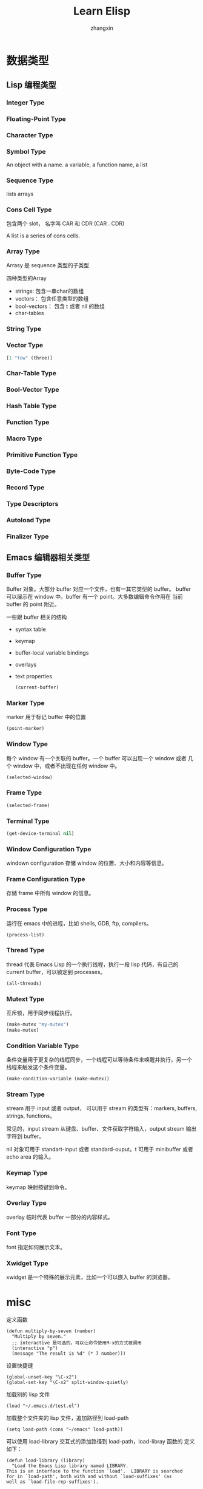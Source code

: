 #+TITLE: Learn Elisp
#+AUTHOR: zhangxin

* 数据类型

** Lisp 编程类型

*** Integer Type


*** Floating-Point Type


*** Character Type

*** Symbol Type

 An object with a name.
 a variable, a function name, a list 

*** Sequence Type

lists
arrays

*** Cons Cell Type

包含两个 slot， 名字叫 CAR 和 CDR
(CAR . CDR)

A list is a series of cons cells.

*** Array Type

Arrasy 是 sequence 类型的子类型

四种类型的Array
- strings: 包含一串char的数组
- vectors： 包含任意类型的数组
- bool-vectors： 包含 t 或者 nil 的数组
- char-tables


*** String Type

*** Vector Type

#+begin_src lisp
  [1 "tow" (three)]
#+end_src

*** Char-Table Type


*** Bool-Vector Type


*** Hash Table Type


*** Function Type

*** Macro Type

*** Primitive Function Type

*** Byte-Code Type

*** Record Type

*** Type Descriptors

*** Autoload Type

*** Finalizer Type


** Emacs 编辑器相关类型

*** Buffer Type

Buffer 对象。大部分 buffer 对应一个文件，也有一其它类型的 buffer。
buffer 可以展示在 window 中。buffer 有一个 point。大多数编辑命令作用在
当前 buffer 的 point 附近。

一些跟 buffer 相关的结构
+ syntax table
+ keymap
+ buffer-local variable bindings
+ overlays
+ text properties

  #+begin_src lisp
    (current-buffer)
  #+end_src

*** Marker Type

marker 用于标记 buffer 中的位置

#+begin_src lisp
  (point-marker)
#+end_src

*** Window Type

每个 window 有一个关联的 buffer。一个 buffer 可以出现一个 window 或者
几个 window 中，或者不出现在任何 window 中。

#+begin_src lisp
  (selected-window)
#+end_src

*** Frame Type

#+begin_src lisp
  (selected-frame)
#+end_src

*** Terminal Type
#+begin_src lisp
  (get-device-terminal nil)
#+end_src

*** Window Configuration Type

windown configuration 存储 window 的位置、大小和内容等信息。

*** Frame Configuration Type

存储 frame 中所有 window 的信息。

*** Process Type

运行在 emacs 中的进程，比如 shells, GDB, ftp, compilers。

#+begin_src lisp
  (process-list)
#+end_src

*** Thread Type

thread 代表 Emacs Lisp 的一个执行线程，执行一段 lisp 代码，有自己的
current buffer，可以锁定到 processes。

#+begin_src lisp
  (all-threads)
#+end_src

*** Mutext Type

互斥锁，用于同步线程执行。

#+begin_src lisp
  (make-mutex "my-mutex")
  (make-mutex)
#+end_src

*** Condition Variable Type

条件变量用于更复杂的线程同步，一个线程可以等待条件来唤醒并执行，另一个
线程来触发这个条件变量。

#+begin_src lisp
  (make-condition-variable (make-mutex))
#+end_src

*** Stream Type

stream 用于 input 或者 output， 可以用于 stream 的类型有：markers,
buffers, strings, functions。

常见的，input stream 从键盘、buffer、文件获取字符输入，output stream
输出字符到 buffer。

nil 对象可用于 standart-input 或者 standard-ouput。t 可用于 minibuffer
或者 echo area 的输入。

*** Keymap Type

keymap 映射按键到命令。

*** Overlay Type

overlay 临时代表 buffer 一部分的内容样式。

*** Font Type

font 指定如何展示文本。

*** Xwidget Type

xwidget 是一个特殊的展示元素，比如一个可以嵌入 buffer 的浏览器。


* misc

定义函数

#+begin_src elisp
  (defun multiply-by-seven (number)
    "Multiply by seven."
    ;; interactive 是可选的，可以让命令使用M-x的方式被调用
    (interactive "p")
    (message "The result is %d" (* 7 number)))
#+end_src

设置快捷键
#+begin_src elisp
  (global-unset-key "\C-x2")
  (global-set-key "\C-x2" split-window-quietly)
#+end_src

加载别的 lisp 文件
#+begin_src elisp
  (load "~/.emacs.d/test.el")
#+end_src


加载整个文件夹的 lisp 文件，追加路径到 load-path
#+begin_src elisp
  (setq load-path (cons "~/emacs" load-path))
#+end_src

可以使用 load-library 交互式的添加路径到 load-path，load-libray 函数的
定义如下：
#+begin_src elisp
  (defun load-library (library)
    "Load the Emacs Lisp library named LIBRARY.
  This is an interface to the function `load'.  LIBRARY is searched
  for in `load-path', both with and without `load-suffixes' (as
  well as `load-file-rep-suffixes').

  See Info node `(emacs)Lisp Libraries' for more details.
  See `load-file' for a different interface to `load'."
    (interactive
     (list (completing-read "Load library: "
			    (apply-partially 'locate-file-completion-table
					     load-path
	j				     (get-load-suffixes)))))
    (load library))
#+end_src

或者使用 load-file 交互式的添加文件到 load-path。

let 绑定 symbol 到 value，定义本地变量，可以掩盖外地的同名变量

示例， 将 zebra 的值绑定到 "strinipes"， 将 tiger 的值绑定到 "firece"。
#+begin_src lisp
  (let ((zebra "strinipes")	
	(tiger "fierce"))
    (message "One kind of animal has %s and another is %s."
	     zebra tiger))
#+end_src


if
#+begin_src elisp
  (if (> 5 4)				; if-part
      (message "5 is greater than 4!"))	; then-part
#+end_src

if-else
#+begin_src elisp
  (if (> 4 5)				; if-part
      (message "4 falsely greater than 5!") ; then-part
      (message "4 is not greater than 5!")) ; else-part
#+end_src


save-excursion 保存 buffer 中 point 的位置，执行完一系列 lisp 代码后，
无论是否正常执行完，最后回到保存的 buffer 中 point 的位置。在 Emacs 中
一般用在 let 块中。
#+begin_src elisp
  (let VARLIST
    (save-excursion
      BODY...))
#+end_src


simplified-beginning-of-buffer
#+begin_src elisp
  (defun simplified-beginning-of-buffer ()
    "Move point to the beginning of the buffer;
  lear mark at preview position"
    (interactive)
    (push-mark)
    (goto-char (point-min)))
#+end_src


my-mark-whole-buffer
#+begin_src elisp
  (defun my-mark-whole-buffer ()
    "Put point at the beginning and mark at end of buffer.
      You probably should not use this function in Lisp programs;
    it is usually a mistake for a Lisp function to use any aubroutine
  that uses or sets the mark."
    (interactive)
    (push-mark (point))
    (push-mark (point-max) nil t)
    (goto-char (point-min)))
#+end_src

my-append-to-buffer

#+begin_src elisp
  (defun my-append-to-buffer (buffer start end)
    "Append to specified buffer the text of the region.
  It is inserted into that buffer before its point.

       When calling from a program, give three arguments:
     BUFFER (or buffer name), START and END.
   START and END specify the portion of the current buffer to be copied."
    (interactive
     (list (read-buffer "Append to buffer: " (other-buffer
					      (current-buffer) t))
	   (region-beginning) (region-end)))
    (let ((oldbuf (current-buffer)))
      (save-excursion
	(let * ((append-to (get-buffer-create buffer))
		(windows (get-buffer-window-list append-to t t))
		point)
	     (set-buffer append-to)
	     (setq point (point))
	     (barf-if-buffer-read-only)
	     (insert-buffer-substring oldbuf start end)
	     (dolist (window windows)
	       (when (= (window-point window) point)
		 (set-window-point window point)))))))
#+end_src

simplified-end-of-buffer
#+begin_src elisp
  (defun simplified-end-of-buffer ()
    "Go to the end of the buffer"
    (interactive)
    (push-mark)
    (goto-char (point-max)))
#+end_src


if-buffer-exists
#+begin_src elisp
  (defun if-buffer-exists (buffer)
    "Check if BUFFER exists"
    (interactive "MBuffer name: ")
    (if (get-buffer buffer)
	(message "buffer exists")
      (message "buffer not exists")))
#+end_src

#+begin_src elisp
  (xref-find-definitions "copy-to-buffer")
#+end_src

* dynamical binding vs lexical binding

dynamical bniding： 变量在变量赋值后的整个函数调用栈都是有意义的
#+begin_src elisp
(setq x 10)

(defun print-x ()
  (message "x is %d" x))

(defun test-dynamic-binding ()
  (let ((x 20))
    (print-x)))

;; 调用 test-dynamic-binding 会输出 "x is 20"
(test-dynamic-binding)  
#+end_src

#+RESULTS:
: x is 20


lexical binding： 变量的只在定义它的那个代码块或函数块可用
#+begin_src elisp :lexical t
  ;; -*- lexical-binding: t; -*-

  (setq x 10)

  (defun print-x ()
    (message "x is %d" x))

  (defun test-lexical-binding ()
    (let ((x 20))
      (print-x)))

  ;; 如果使用 lexical-binding, 调用 test-lexical-binding 会输出 "x is 10"
  (test-lexical-binding)
#+end_src

#+RESULTS:
: x is 10

启用 lexical binding 的方法
1. 在文件头 src_elisp{;; -*- lexical-binding: t; -*-}
2. let 局部使用
   #+begin_src elisp
     (let ((lexical-binding t))
       ;; 这里的代码块使用 lexical binding
       )
   #+end_src


defcustom 定义的变量不受 lexical binding 的影响，lexcical binding 只影响局部变量，defcustom
定义的是全局变量
